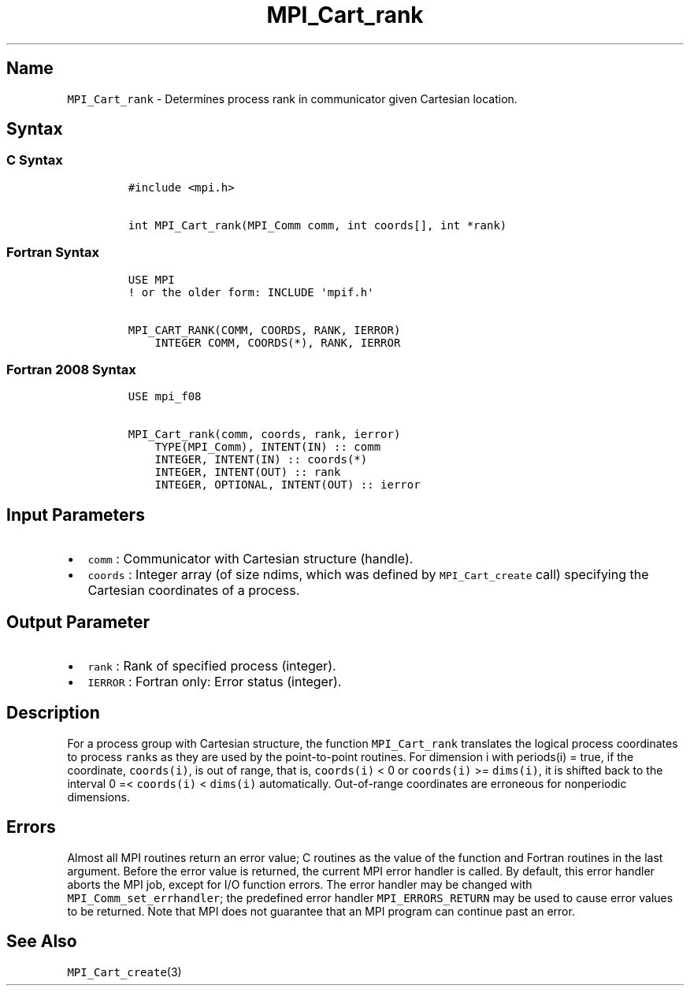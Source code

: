 .\" Automatically generated by Pandoc 2.5
.\"
.TH "MPI_Cart_rank" "3" "" "2022\-10\-24" "Open MPI"
.hy
.SH Name
.PP
\f[C]MPI_Cart_rank\f[R] \- Determines process rank in communicator given
Cartesian location.
.SH Syntax
.SS C Syntax
.IP
.nf
\f[C]
#include <mpi.h>

int MPI_Cart_rank(MPI_Comm comm, int coords[], int *rank)
\f[R]
.fi
.SS Fortran Syntax
.IP
.nf
\f[C]
USE MPI
! or the older form: INCLUDE \[aq]mpif.h\[aq]

MPI_CART_RANK(COMM, COORDS, RANK, IERROR)
    INTEGER COMM, COORDS(*), RANK, IERROR
\f[R]
.fi
.SS Fortran 2008 Syntax
.IP
.nf
\f[C]
USE mpi_f08

MPI_Cart_rank(comm, coords, rank, ierror)
    TYPE(MPI_Comm), INTENT(IN) :: comm
    INTEGER, INTENT(IN) :: coords(*)
    INTEGER, INTENT(OUT) :: rank
    INTEGER, OPTIONAL, INTENT(OUT) :: ierror
\f[R]
.fi
.SH Input Parameters
.IP \[bu] 2
\f[C]comm\f[R] : Communicator with Cartesian structure (handle).
.IP \[bu] 2
\f[C]coords\f[R] : Integer array (of size ndims, which was defined by
\f[C]MPI_Cart_create\f[R] call) specifying the Cartesian coordinates of
a process.
.SH Output Parameter
.IP \[bu] 2
\f[C]rank\f[R] : Rank of specified process (integer).
.IP \[bu] 2
\f[C]IERROR\f[R] : Fortran only: Error status (integer).
.SH Description
.PP
For a process group with Cartesian structure, the function
\f[C]MPI_Cart_rank\f[R] translates the logical process coordinates to
process \f[C]rank\f[R]s as they are used by the point\-to\-point
routines.
For dimension i with periods(i) = true, if the coordinate,
\f[C]coords(i)\f[R], is out of range, that is, \f[C]coords(i)\f[R] < 0
or \f[C]coords(i)\f[R] >= \f[C]dims(i)\f[R], it is shifted back to the
interval 0 =< \f[C]coords(i)\f[R] < \f[C]dims(i)\f[R] automatically.
Out\-of\-range coordinates are erroneous for nonperiodic dimensions.
.SH Errors
.PP
Almost all MPI routines return an error value; C routines as the value
of the function and Fortran routines in the last argument.
Before the error value is returned, the current MPI error handler is
called.
By default, this error handler aborts the MPI job, except for I/O
function errors.
The error handler may be changed with \f[C]MPI_Comm_set_errhandler\f[R];
the predefined error handler \f[C]MPI_ERRORS_RETURN\f[R] may be used to
cause error values to be returned.
Note that MPI does not guarantee that an MPI program can continue past
an error.
.SH See Also
.PP
\f[C]MPI_Cart_create\f[R](3)
